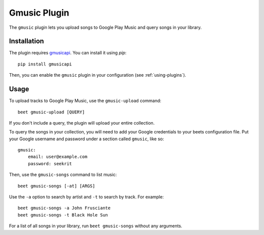 Gmusic Plugin
=============

The ``gmusic`` plugin lets you upload songs to Google Play Music and query
songs in your library.


Installation
------------

The plugin requires `gmusicapi`_. You can install it using `pip`::

    pip install gmusicapi

.. _gmusicapi: https://github.com/simon-weber/gmusicapi/

Then, you can enable the ``gmusic`` plugin in your configuration (see
:ref:`using-plugins`).


Usage
-----

To upload tracks to Google Play Music, use the ``gmusic-upload`` command::

    beet gmusic-upload [QUERY]

If you don't include a query, the plugin will upload your entire collection.

To query the songs in your collection, you will need to add your Google
credentials to your beets configuration file. Put your Google username and
password under a section called ``gmusic``, like so::

    gmusic:
        email: user@example.com
        password: seekrit

Then, use the ``gmusic-songs`` command to list music::

    beet gmusic-songs [-at] [ARGS]

Use the ``-a`` option to search by artist and ``-t`` to search by track. For
example::

    beet gmusic-songs -a John Frusciante
    beet gmusic-songs -t Black Hole Sun

For a list of all songs in your library, run ``beet gmusic-songs`` without any
arguments.

